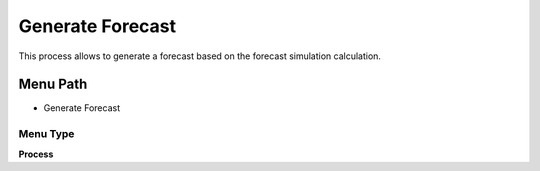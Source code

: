 
.. _functional-guide/menu/menu-generate-forecast:

=================
Generate Forecast
=================

This process allows to generate a forecast based on the forecast simulation calculation.

Menu Path
=========


* Generate Forecast

Menu Type
---------
\ **Process**\ 


.. seealso::
    :ref:`functional-guide/process/process-m_forecast-generate-forecast`
